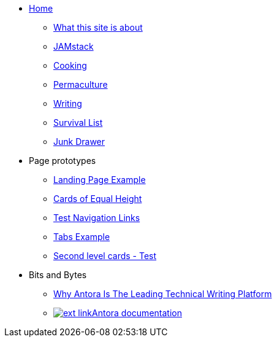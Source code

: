 * xref:ROOT:index.adoc[Home]
** xref:ROOT:what-this-site-is-about.adoc[What this site is about]
** xref:jamstack:ROOT:index.adoc[JAMstack]
** xref:cooking:ROOT:index.adoc[Cooking]
** xref:permaculture:ROOT:index.adoc[Permaculture]
** xref:writing:ROOT:index.adoc[Writing]
** xref:survival-list:ROOT:index.adoc[Survival List]
** xref:junk-drawer:ROOT:index.adoc[Junk Drawer]
* Page prototypes
** xref:ROOT:landing-page.adoc[Landing Page Example]
** xref:ROOT:landing-page-equal-height-cards.adoc[Cards of Equal Height]
** xref:ROOT:nav-links.adoc[Test Navigation Links]
** xref:ROOT:tabs.adoc[Tabs Example]
** xref:second-level-cards-test.adoc[Second level cards - Test]
* Bits and Bytes
//* xref:resume.adoc[My resume]
//* xref:iframe.adoc[Using iframes in AsciiDoc]
** link:{attachmentsdir}/why-antora.pdf[Why Antora Is The Leading Technical Writing Platform^]
** https://docs.antora.org/[image:ext-link.png[]Antora documentation^]
